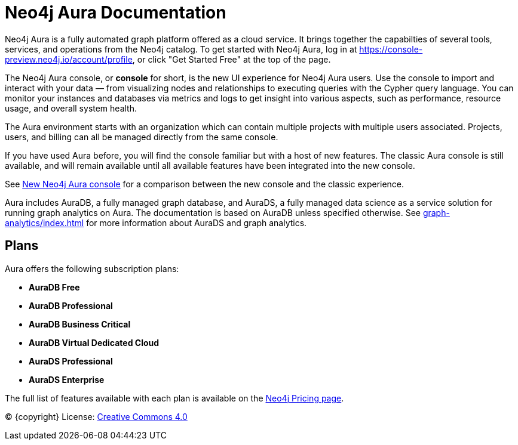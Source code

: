 [[aura]]
= Neo4j Aura Documentation
:description: Introduce the new Aura console experience.
:page-aliases: auradb/index.adoc
:page-ogtitle: Neo4j Aura

Neo4j Aura is a fully automated graph platform offered as a cloud service.
It brings together the capabilties of several tools, services, and operations from the Neo4j catalog.
To get started with Neo4j Aura, log in at link:https://console-preview.neo4j.io/account/profile[], or click "Get Started Free" at the top of the page.

The Neo4j Aura console, or **console** for short, is the new UI experience for Neo4j Aura users.
Use the console to import and interact with your data — from visualizing nodes and relationships to executing queries with the Cypher query language.
You can monitor your instances and databases via metrics and logs to get insight into various aspects, such as performance, resource usage, and overall system health.

The Aura environment starts with an organization which can contain multiple projects with multiple users associated.
Projects, users, and billing can all be managed directly from the same console.

If you have used Aura before, you will find the console familiar but with a host of new features.
The classic Aura console is still available, and will remain available until all available features have been integrated into the new console.

See xref:new-console.adoc[New Neo4j Aura console] for a comparison between the new console and the classic experience.

Aura includes AuraDB, a fully managed graph database, and AuraDS, a fully managed data science as a service solution for running graph analytics on Aura.
The documentation is based on AuraDB unless specified otherwise.
See xref:graph-analytics/index.adoc[] for more information about AuraDS and graph analytics.

== Plans

Aura offers the following subscription plans:

** *AuraDB Free*
** *AuraDB Professional*
** *AuraDB Business Critical*
** *AuraDB Virtual Dedicated Cloud*
** *AuraDS Professional*
** *AuraDS Enterprise*

The full list of features available with each plan is available on the link:https://neo4j.com/pricing/[Neo4j Pricing page].



(C) {copyright}
License: link:{common-license-page-uri}[Creative Commons 4.0]

